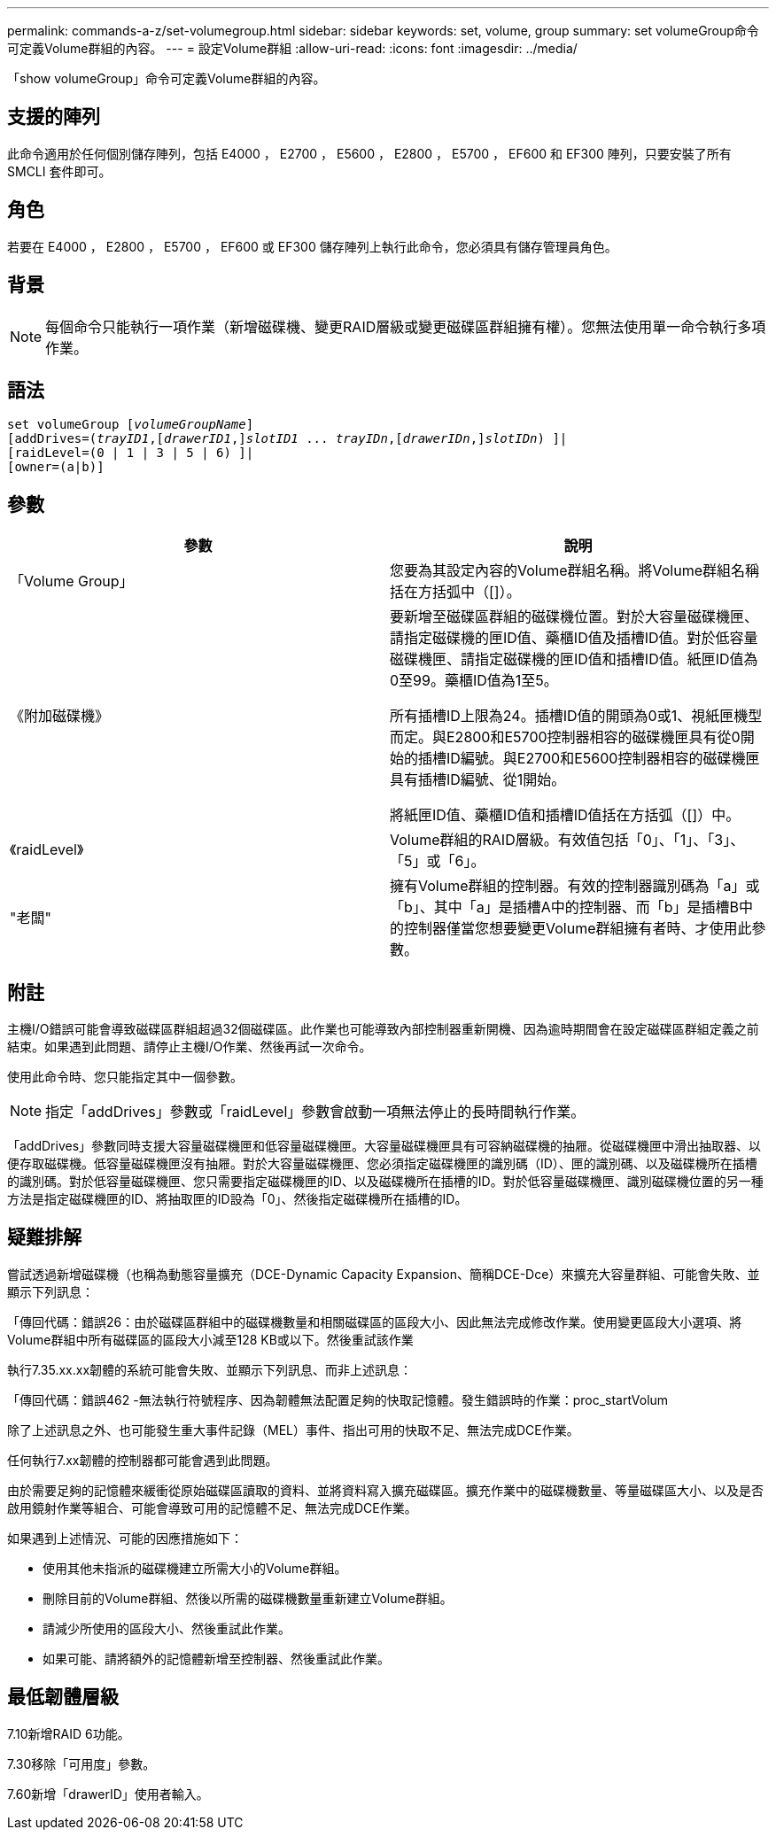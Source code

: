 ---
permalink: commands-a-z/set-volumegroup.html 
sidebar: sidebar 
keywords: set, volume, group 
summary: set volumeGroup命令可定義Volume群組的內容。 
---
= 設定Volume群組
:allow-uri-read: 
:icons: font
:imagesdir: ../media/


[role="lead"]
「show volumeGroup」命令可定義Volume群組的內容。



== 支援的陣列

此命令適用於任何個別儲存陣列，包括 E4000 ， E2700 ， E5600 ， E2800 ， E5700 ， EF600 和 EF300 陣列，只要安裝了所有 SMCLI 套件即可。



== 角色

若要在 E4000 ， E2800 ， E5700 ， EF600 或 EF300 儲存陣列上執行此命令，您必須具有儲存管理員角色。



== 背景

[NOTE]
====
每個命令只能執行一項作業（新增磁碟機、變更RAID層級或變更磁碟區群組擁有權）。您無法使用單一命令執行多項作業。

====


== 語法

[source, cli, subs="+macros"]
----
set volumeGroup pass:quotes[[_volumeGroupName_]]
[addDrives=pass:quotes[(_trayID1_],pass:quotes[[_drawerID1_,]]pass:quotes[_slotID1_] ... pass:quotes[_trayIDn_],pass:quotes[[_drawerIDn_,]]pass:quotes[_slotIDn_]) ]|
[raidLevel=(0 | 1 | 3 | 5 | 6) ]|
[owner=(a|b)]
----


== 參數

[cols="2*"]
|===
| 參數 | 說明 


 a| 
「Volume Group」
 a| 
您要為其設定內容的Volume群組名稱。將Volume群組名稱括在方括弧中（[]）。



 a| 
《附加磁碟機》
 a| 
要新增至磁碟區群組的磁碟機位置。對於大容量磁碟機匣、請指定磁碟機的匣ID值、藥櫃ID值及插槽ID值。對於低容量磁碟機匣、請指定磁碟機的匣ID值和插槽ID值。紙匣ID值為0至99。藥櫃ID值為1至5。

所有插槽ID上限為24。插槽ID值的開頭為0或1、視紙匣機型而定。與E2800和E5700控制器相容的磁碟機匣具有從0開始的插槽ID編號。與E2700和E5600控制器相容的磁碟機匣具有插槽ID編號、從1開始。

將紙匣ID值、藥櫃ID值和插槽ID值括在方括弧（[]）中。



 a| 
《raidLevel》
 a| 
Volume群組的RAID層級。有效值包括「0」、「1」、「3」、「5」或「6」。



 a| 
"老闆"
 a| 
擁有Volume群組的控制器。有效的控制器識別碼為「a」或「b」、其中「a」是插槽A中的控制器、而「b」是插槽B中的控制器僅當您想要變更Volume群組擁有者時、才使用此參數。

|===


== 附註

主機I/O錯誤可能會導致磁碟區群組超過32個磁碟區。此作業也可能導致內部控制器重新開機、因為逾時期間會在設定磁碟區群組定義之前結束。如果遇到此問題、請停止主機I/O作業、然後再試一次命令。

使用此命令時、您只能指定其中一個參數。

[NOTE]
====
指定「addDrives」參數或「raidLevel」參數會啟動一項無法停止的長時間執行作業。

====
「addDrives」參數同時支援大容量磁碟機匣和低容量磁碟機匣。大容量磁碟機匣具有可容納磁碟機的抽屜。從磁碟機匣中滑出抽取器、以便存取磁碟機。低容量磁碟機匣沒有抽屜。對於大容量磁碟機匣、您必須指定磁碟機匣的識別碼（ID）、匣的識別碼、以及磁碟機所在插槽的識別碼。對於低容量磁碟機匣、您只需要指定磁碟機匣的ID、以及磁碟機所在插槽的ID。對於低容量磁碟機匣、識別磁碟機位置的另一種方法是指定磁碟機匣的ID、將抽取匣的ID設為「0」、然後指定磁碟機所在插槽的ID。



== 疑難排解

嘗試透過新增磁碟機（也稱為動態容量擴充（DCE-Dynamic Capacity Expansion、簡稱DCE-Dce）來擴充大容量群組、可能會失敗、並顯示下列訊息：

「傳回代碼：錯誤26：由於磁碟區群組中的磁碟機數量和相關磁碟區的區段大小、因此無法完成修改作業。使用變更區段大小選項、將Volume群組中所有磁碟區的區段大小減至128 KB或以下。然後重試該作業

執行7.35.xx.xx韌體的系統可能會失敗、並顯示下列訊息、而非上述訊息：

「傳回代碼：錯誤462 -無法執行符號程序、因為韌體無法配置足夠的快取記憶體。發生錯誤時的作業：proc_startVolum

除了上述訊息之外、也可能發生重大事件記錄（MEL）事件、指出可用的快取不足、無法完成DCE作業。

任何執行7.xx韌體的控制器都可能會遇到此問題。

由於需要足夠的記憶體來緩衝從原始磁碟區讀取的資料、並將資料寫入擴充磁碟區。擴充作業中的磁碟機數量、等量磁碟區大小、以及是否啟用鏡射作業等組合、可能會導致可用的記憶體不足、無法完成DCE作業。

如果遇到上述情況、可能的因應措施如下：

* 使用其他未指派的磁碟機建立所需大小的Volume群組。
* 刪除目前的Volume群組、然後以所需的磁碟機數量重新建立Volume群組。
* 請減少所使用的區段大小、然後重試此作業。
* 如果可能、請將額外的記憶體新增至控制器、然後重試此作業。




== 最低韌體層級

7.10新增RAID 6功能。

7.30移除「可用度」參數。

7.60新增「drawerID」使用者輸入。
